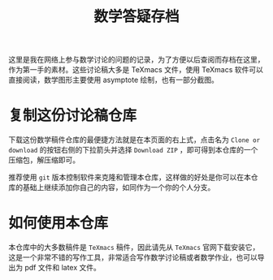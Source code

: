 
#+TITLE: 数学答疑存档

这里是我在网络上参与数学讨论的问题的记录，为了方便以后查阅而存档在这里，作为第一手的素材。这些讨论稿大多是 TeXmacs 文件，使用 TeXmacs 软件可以直接阅读，数学图形主要使用 asymptote 绘制，也有一部分截图。

* 复制这份讨论稿仓库

下载这份数学稿件仓库的最便捷方法就是在本页面的右上式，点击名为 =Clone or download= 的按钮右侧的下拉箭头并选择 =Download ZIP= ，即可得到本仓库的一个压缩包，解压缩即可。

推荐使用 =git= 版本控制软件来克隆和管理本仓库，这样做的好处是你可以在本仓库的基础上继续添加你自己的内容，如同作为一个你的个人分支。

* 如何使用本仓库

本仓库中的大多数稿件是 =TeXmacs= 稿件，因此请先从 =TeXmacs= 官网下载安装它，这是一个非常不错的写作工具，非常适合写作数学讨论稿或者数学作业，也可以导出为 pdf 文件和 latex 文件。
